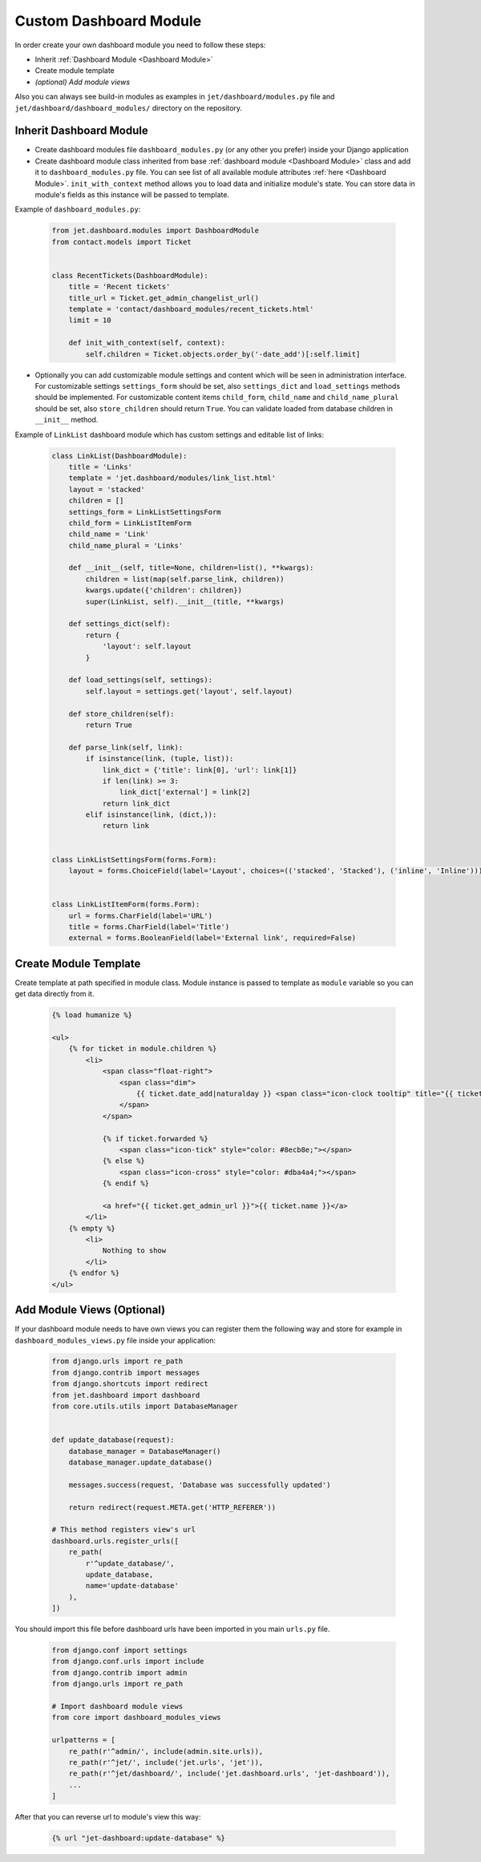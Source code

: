 =======================
Custom Dashboard Module
=======================


In order create your own dashboard module you need to follow these steps:

* Inherit :ref:`Dashboard Module <Dashboard Module>`
* Create module template
* *(optional) Add module views*

Also you can always see build-in modules as examples in ``jet/dashboard/modules.py`` file and
``jet/dashboard/dashboard_modules/`` directory on the repository.

Inherit Dashboard Module
------------------------


* Create dashboard modules file ``dashboard_modules.py`` (or any other you prefer) inside your Django application
* Create dashboard module class inherited from base :ref:`dashboard module <Dashboard Module>` class and add it to
  ``dashboard_modules.py`` file. You can see list of all available module attributes :ref:`here <Dashboard Module>`.
  ``init_with_context`` method allows you to load data and initialize module's state. You can store data in
  module's fields as this instance will be passed to template.

Example of ``dashboard_modules.py``:

    .. code-block:: python

        from jet.dashboard.modules import DashboardModule
        from contact.models import Ticket


        class RecentTickets(DashboardModule):
            title = 'Recent tickets'
            title_url = Ticket.get_admin_changelist_url()
            template = 'contact/dashboard_modules/recent_tickets.html'
            limit = 10

            def init_with_context(self, context):
                self.children = Ticket.objects.order_by('-date_add')[:self.limit]

* Optionally you can add customizable module settings and content which will be seen in administration interface.
  For customizable settings ``settings_form`` should be set, also ``settings_dict`` and ``load_settings`` methods
  should be implemented. For customizable content items ``child_form``, ``child_name`` and ``child_name_plural``
  should be set, also ``store_children`` should return ``True``. You can validate loaded from database children
  in ``__init__`` method.

.. image:: _static/dashboard_module_settings.png
    :width: 100%

Example of ``LinkList`` dashboard module which has custom settings and editable list of links:

    .. code-block:: python

        class LinkList(DashboardModule):
            title = 'Links'
            template = 'jet.dashboard/modules/link_list.html'
            layout = 'stacked'
            children = []
            settings_form = LinkListSettingsForm
            child_form = LinkListItemForm
            child_name = 'Link'
            child_name_plural = 'Links'

            def __init__(self, title=None, children=list(), **kwargs):
                children = list(map(self.parse_link, children))
                kwargs.update({'children': children})
                super(LinkList, self).__init__(title, **kwargs)

            def settings_dict(self):
                return {
                    'layout': self.layout
                }

            def load_settings(self, settings):
                self.layout = settings.get('layout', self.layout)

            def store_children(self):
                return True

            def parse_link(self, link):
                if isinstance(link, (tuple, list)):
                    link_dict = {'title': link[0], 'url': link[1]}
                    if len(link) >= 3:
                        link_dict['external'] = link[2]
                    return link_dict
                elif isinstance(link, (dict,)):
                    return link


        class LinkListSettingsForm(forms.Form):
            layout = forms.ChoiceField(label='Layout', choices=(('stacked', 'Stacked'), ('inline', 'Inline')))


        class LinkListItemForm(forms.Form):
            url = forms.CharField(label='URL')
            title = forms.CharField(label='Title')
            external = forms.BooleanField(label='External link', required=False)

Create Module Template
----------------------

Create template at path specified in module class. Module instance is passed to template as ``module`` variable
so you can get data directly from it.

    .. code-block:: html

        {% load humanize %}

        <ul>
            {% for ticket in module.children %}
                <li>
                    <span class="float-right">
                        <span class="dim">
                            {{ ticket.date_add|naturalday }} <span class="icon-clock tooltip" title="{{ ticket.date_add }}"></span>
                        </span>
                    </span>

                    {% if ticket.forwarded %}
                        <span class="icon-tick" style="color: #8ecb8e;"></span>
                    {% else %}
                        <span class="icon-cross" style="color: #dba4a4;"></span>
                    {% endif %}

                    <a href="{{ ticket.get_admin_url }}">{{ ticket.name }}</a>
                </li>
            {% empty %}
                <li>
                    Nothing to show
                </li>
            {% endfor %}
        </ul>


Add Module Views (Optional)
---------------------------

If your dashboard module needs to have own views you can register them the following way and store for example
in ``dashboard_modules_views.py`` file inside your application:

    .. code-block:: python

        from django.urls import re_path
        from django.contrib import messages
        from django.shortcuts import redirect
        from jet.dashboard import dashboard
        from core.utils.utils import DatabaseManager


        def update_database(request):
            database_manager = DatabaseManager()
            database_manager.update_database()

            messages.success(request, 'Database was successfully updated')

            return redirect(request.META.get('HTTP_REFERER'))

        # This method registers view's url
        dashboard.urls.register_urls([
            re_path(
                r'^update_database/',
                update_database,
                name='update-database'
            ),
        ])

You should import this file before dashboard urls have been imported in you main ``urls.py`` file.

    .. code-block:: python

        from django.conf import settings
        from django.conf.urls import include
        from django.contrib import admin
        from django.urls import re_path

        # Import dashboard module views
        from core import dashboard_modules_views

        urlpatterns = [
            re_path(r'^admin/', include(admin.site.urls)),
            re_path(r'^jet/', include('jet.urls', 'jet')),
            re_path(r'^jet/dashboard/', include('jet.dashboard.urls', 'jet-dashboard')),
            ...
        ]

After that you can reverse url to module's view this way:

    .. code-block:: html

        {% url "jet-dashboard:update-database" %}
